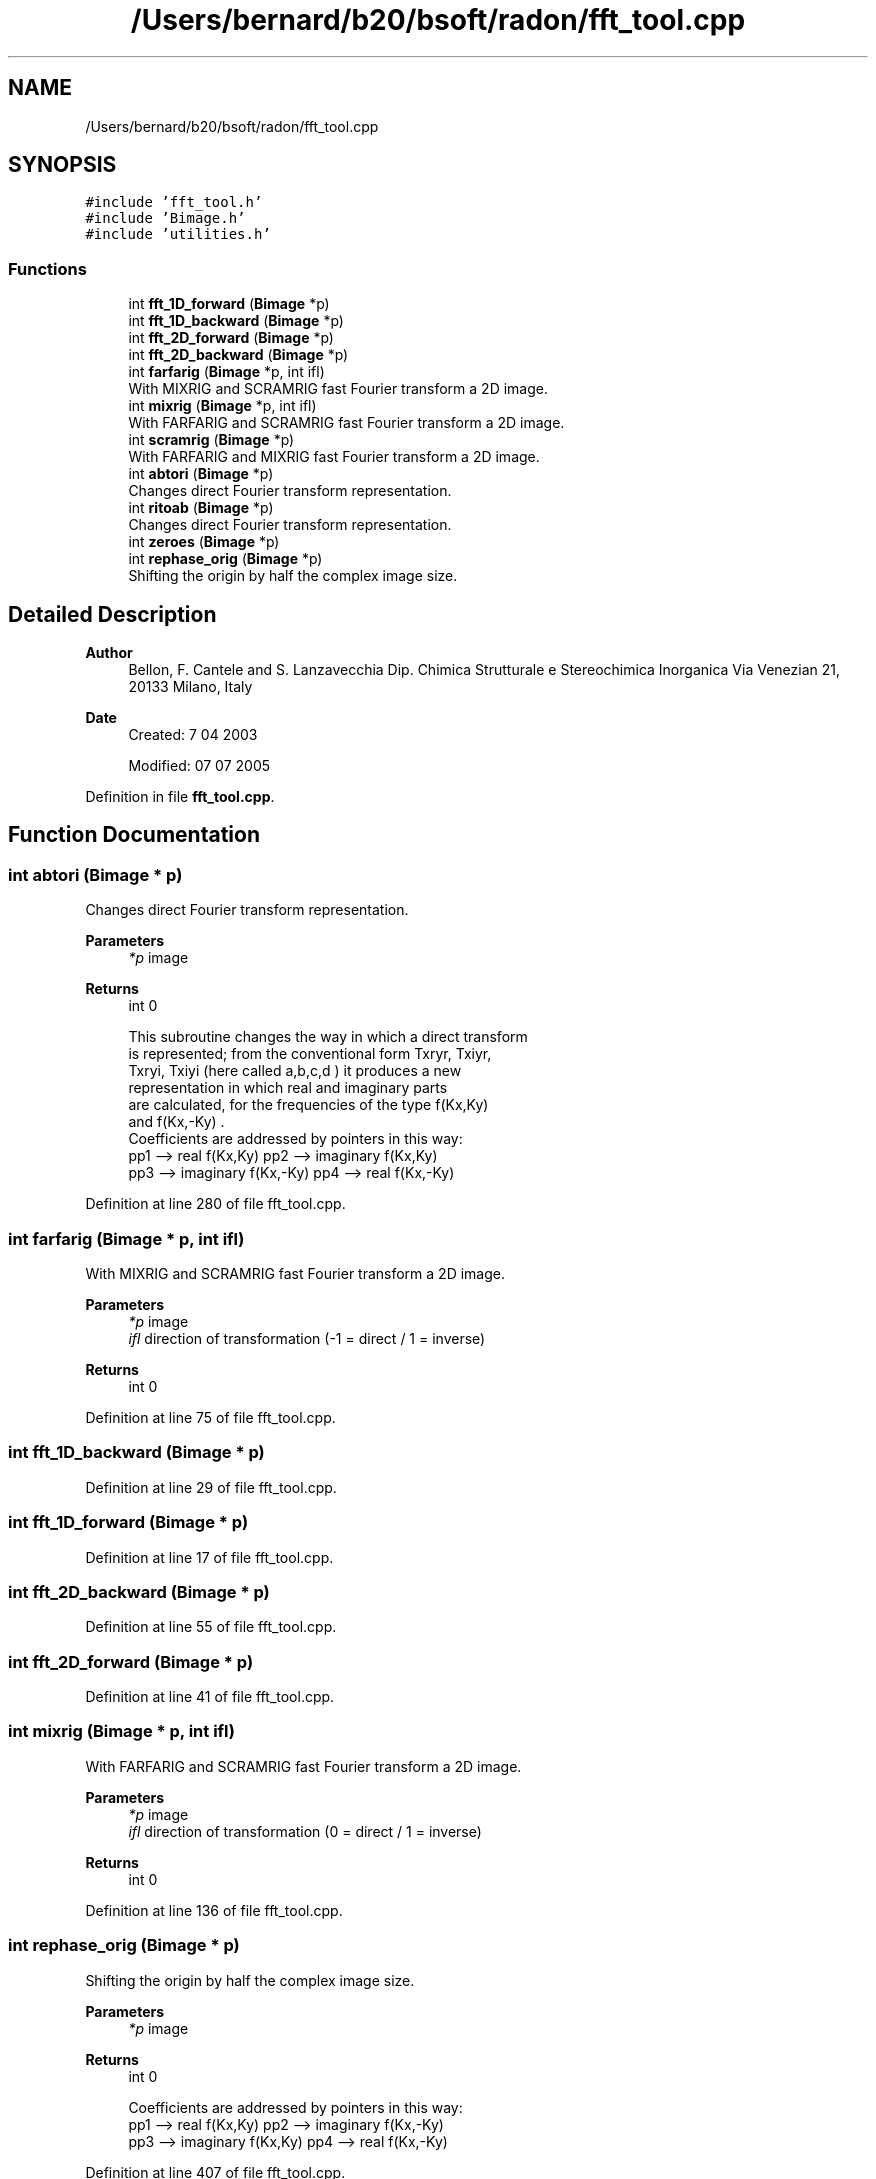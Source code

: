 .TH "/Users/bernard/b20/bsoft/radon/fft_tool.cpp" 3 "Wed Sep 1 2021" "Version 2.1.0" "Bsoft" \" -*- nroff -*-
.ad l
.nh
.SH NAME
/Users/bernard/b20/bsoft/radon/fft_tool.cpp
.SH SYNOPSIS
.br
.PP
\fC#include 'fft_tool\&.h'\fP
.br
\fC#include 'Bimage\&.h'\fP
.br
\fC#include 'utilities\&.h'\fP
.br

.SS "Functions"

.in +1c
.ti -1c
.RI "int \fBfft_1D_forward\fP (\fBBimage\fP *p)"
.br
.ti -1c
.RI "int \fBfft_1D_backward\fP (\fBBimage\fP *p)"
.br
.ti -1c
.RI "int \fBfft_2D_forward\fP (\fBBimage\fP *p)"
.br
.ti -1c
.RI "int \fBfft_2D_backward\fP (\fBBimage\fP *p)"
.br
.ti -1c
.RI "int \fBfarfarig\fP (\fBBimage\fP *p, int ifl)"
.br
.RI "With MIXRIG and SCRAMRIG fast Fourier transform a 2D image\&. "
.ti -1c
.RI "int \fBmixrig\fP (\fBBimage\fP *p, int ifl)"
.br
.RI "With FARFARIG and SCRAMRIG fast Fourier transform a 2D image\&. "
.ti -1c
.RI "int \fBscramrig\fP (\fBBimage\fP *p)"
.br
.RI "With FARFARIG and MIXRIG fast Fourier transform a 2D image\&. "
.ti -1c
.RI "int \fBabtori\fP (\fBBimage\fP *p)"
.br
.RI "Changes direct Fourier transform representation\&. "
.ti -1c
.RI "int \fBritoab\fP (\fBBimage\fP *p)"
.br
.RI "Changes direct Fourier transform representation\&. "
.ti -1c
.RI "int \fBzeroes\fP (\fBBimage\fP *p)"
.br
.ti -1c
.RI "int \fBrephase_orig\fP (\fBBimage\fP *p)"
.br
.RI "Shifting the origin by half the complex image size\&. "
.in -1c
.SH "Detailed Description"
.PP 

.PP
\fBAuthor\fP
.RS 4
Bellon, F\&. Cantele and S\&. Lanzavecchia Dip\&. Chimica Strutturale e Stereochimica Inorganica Via Venezian 21, 20133 Milano, Italy
.RE
.PP
\fBDate\fP
.RS 4
Created: 7 04 2003 
.PP
Modified: 07 07 2005 
.RE
.PP

.PP
Definition in file \fBfft_tool\&.cpp\fP\&.
.SH "Function Documentation"
.PP 
.SS "int abtori (\fBBimage\fP * p)"

.PP
Changes direct Fourier transform representation\&. 
.PP
\fBParameters\fP
.RS 4
\fI*p\fP image 
.RE
.PP
\fBReturns\fP
.RS 4
int 0 
.PP
.nf
This subroutine changes the way in which a direct transform 
is represented; from the conventional form Txryr, Txiyr,
Txryi, Txiyi (here called a,b,c,d ) it produces a new 
representation in which real and imaginary parts
are calculated, for the frequencies of the type f(Kx,Ky)
and f(Kx,-Ky) .      
Coefficients are addressed by pointers in this way:
pp1 --> real f(Kx,Ky)       pp2 --> imaginary f(Kx,Ky)
pp3 --> imaginary f(Kx,-Ky) pp4 --> real f(Kx,-Ky)

.fi
.PP
 
.RE
.PP

.PP
Definition at line 280 of file fft_tool\&.cpp\&.
.SS "int farfarig (\fBBimage\fP * p, int ifl)"

.PP
With MIXRIG and SCRAMRIG fast Fourier transform a 2D image\&. 
.PP
\fBParameters\fP
.RS 4
\fI*p\fP image 
.br
\fIifl\fP direction of transformation (-1 = direct / 1 = inverse) 
.RE
.PP
\fBReturns\fP
.RS 4
int 0 
.RE
.PP

.PP
Definition at line 75 of file fft_tool\&.cpp\&.
.SS "int fft_1D_backward (\fBBimage\fP * p)"

.PP
Definition at line 29 of file fft_tool\&.cpp\&.
.SS "int fft_1D_forward (\fBBimage\fP * p)"

.PP
Definition at line 17 of file fft_tool\&.cpp\&.
.SS "int fft_2D_backward (\fBBimage\fP * p)"

.PP
Definition at line 55 of file fft_tool\&.cpp\&.
.SS "int fft_2D_forward (\fBBimage\fP * p)"

.PP
Definition at line 41 of file fft_tool\&.cpp\&.
.SS "int mixrig (\fBBimage\fP * p, int ifl)"

.PP
With FARFARIG and SCRAMRIG fast Fourier transform a 2D image\&. 
.PP
\fBParameters\fP
.RS 4
\fI*p\fP image 
.br
\fIifl\fP direction of transformation (0 = direct / 1 = inverse) 
.RE
.PP
\fBReturns\fP
.RS 4
int 0 
.RE
.PP

.PP
Definition at line 136 of file fft_tool\&.cpp\&.
.SS "int rephase_orig (\fBBimage\fP * p)"

.PP
Shifting the origin by half the complex image size\&. 
.PP
\fBParameters\fP
.RS 4
\fI*p\fP image 
.RE
.PP
\fBReturns\fP
.RS 4
int 0 
.PP
.nf
Coefficients are addressed by pointers in this way:
pp1 --> real f(Kx,Ky)      pp2 --> imaginary f(Kx,-Ky)
pp3 --> imaginary f(Kx,Ky) pp4 --> real f(Kx,-Ky)

.fi
.PP
 
.RE
.PP

.PP
Definition at line 407 of file fft_tool\&.cpp\&.
.SS "int ritoab (\fBBimage\fP * p)"

.PP
Changes direct Fourier transform representation\&. 
.PP
\fBParameters\fP
.RS 4
\fIp\fP image 
.RE
.PP
\fBReturns\fP
.RS 4
int 0 
.PP
.nf
This subroutine changes the representation of the
direct transform: from real & imaginary parts to the 
conventional one; here a,b,c,d ,pointed by pp1,pp2,
pp3 and pp4, have the following meaning:
a=TXrYr    b=TXiYi    c=TXrYi    d=TXiYr
where TX(Y)r(i) means real (imaginary) part of the coefficients 
obtained by a direct transform computed along the X (Y) direction.
A quartet a,b,c,d is defined for each point of the reciprocal
space in the first quadrant (i.e. points with positive Kx & Ky
coordinates.     

.fi
.PP
 
.RE
.PP

.PP
Definition at line 332 of file fft_tool\&.cpp\&.
.SS "int scramrig (\fBBimage\fP * p)"

.PP
With FARFARIG and MIXRIG fast Fourier transform a 2D image\&. 
.PP
\fBParameters\fP
.RS 4
\fI*p\fP image 
.RE
.PP
\fBReturns\fP
.RS 4
int 0 
.PP
.nf
Rearrange each row in the complex image.

.fi
.PP
 
.RE
.PP

.PP
Definition at line 225 of file fft_tool\&.cpp\&.
.SS "int zeroes (\fBBimage\fP * p)"

.PP
\fBParameters\fP
.RS 4
\fI*p\fP image 
.RE
.PP
\fBReturns\fP
.RS 4
int 0 
.RE
.PP

.PP
Definition at line 373 of file fft_tool\&.cpp\&.
.SH "Author"
.PP 
Generated automatically by Doxygen for Bsoft from the source code\&.
